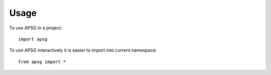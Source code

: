 ========
Usage
========

To use APSG in a project::

    import apsg

To use APSG interactively it is easier to import into current namespace::

    from apsg import *